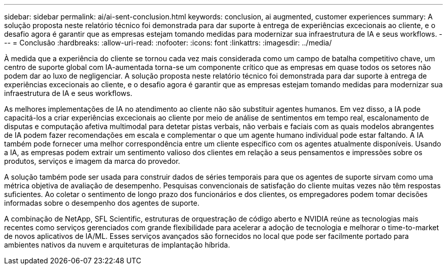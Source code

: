 ---
sidebar: sidebar 
permalink: ai/ai-sent-conclusion.html 
keywords: conclusion, ai augmented, customer experiences 
summary: A solução proposta neste relatório técnico foi demonstrada para dar suporte à entrega de experiências excecionais ao cliente, e o desafio agora é garantir que as empresas estejam tomando medidas para modernizar sua infraestrutura de IA e seus workflows. 
---
= Conclusão
:hardbreaks:
:allow-uri-read: 
:nofooter: 
:icons: font
:linkattrs: 
:imagesdir: ../media/


[role="lead"]
À medida que a experiência do cliente se tornou cada vez mais considerada como um campo de batalha competitivo chave, um centro de suporte global com IA-aumentada torna-se um componente crítico que as empresas em quase todos os setores não podem dar ao luxo de negligenciar. A solução proposta neste relatório técnico foi demonstrada para dar suporte à entrega de experiências excecionais ao cliente, e o desafio agora é garantir que as empresas estejam tomando medidas para modernizar sua infraestrutura de IA e seus workflows.

As melhores implementações de IA no atendimento ao cliente não são substituir agentes humanos. Em vez disso, a IA pode capacitá-los a criar experiências excecionais ao cliente por meio de análise de sentimentos em tempo real, escalonamento de disputas e computação afetiva multimodal para detetar pistas verbais, não verbais e faciais com as quais modelos abrangentes de IA podem fazer recomendações em escala e complementar o que um agente humano individual pode estar faltando. A IA também pode fornecer uma melhor correspondência entre um cliente específico com os agentes atualmente disponíveis. Usando a IA, as empresas podem extrair um sentimento valioso dos clientes em relação a seus pensamentos e impressões sobre os produtos, serviços e imagem da marca do provedor.

A solução também pode ser usada para construir dados de séries temporais para que os agentes de suporte sirvam como uma métrica objetiva de avaliação de desempenho. Pesquisas convencionais de satisfação do cliente muitas vezes não têm respostas suficientes. Ao coletar o sentimento de longo prazo dos funcionários e dos clientes, os empregadores podem tomar decisões informadas sobre o desempenho dos agentes de suporte.

A combinação de NetApp, SFL Scientific, estruturas de orquestração de código aberto e NVIDIA reúne as tecnologias mais recentes como serviços gerenciados com grande flexibilidade para acelerar a adoção de tecnologia e melhorar o time-to-market de novos aplicativos de IA/ML. Esses serviços avançados são fornecidos no local que pode ser facilmente portado para ambientes nativos da nuvem e arquiteturas de implantação híbrida.
